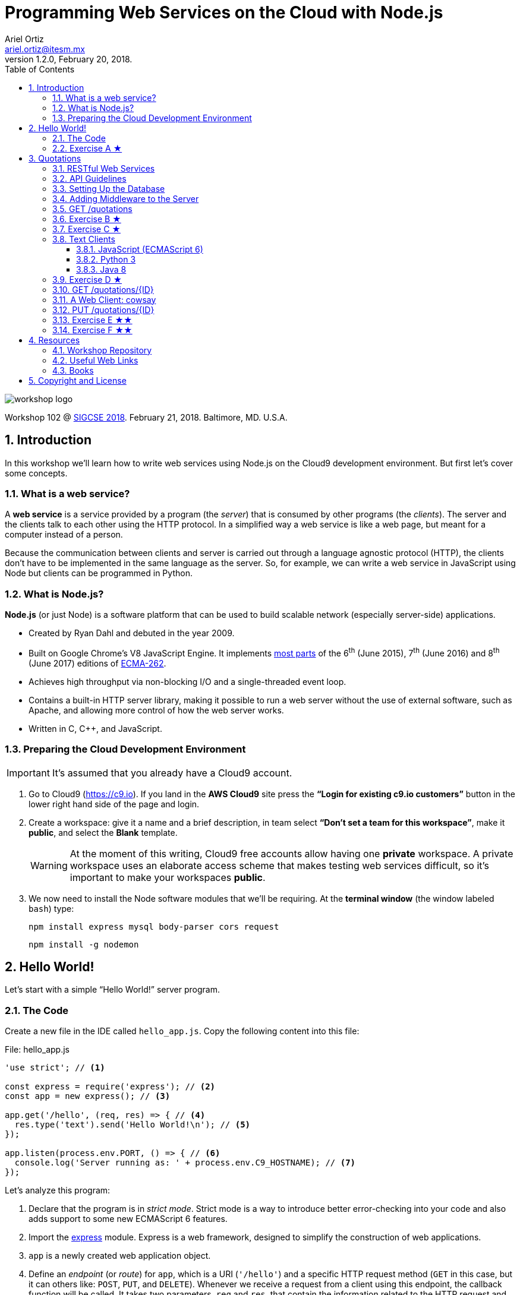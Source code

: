 = Programming Web Services on the Cloud with Node.js
:author: Ariel Ortiz
:email: ariel.ortiz@itesm.mx
:revnumber: 1.2.0
:revdate: February 20, 2018.
:encoding: utf-8
:source-highlighter: pygments
:icons: font
:pygments-style: manni
:toc: left
:toclevels: 3
:numbered:
:data-uri:
:imagesdir: ./images

image::workshop_logo.png[]

Workshop 102 @ https://sigcse2018.sigcse.org/[SIGCSE 2018]. February 21, 2018. Baltimore, MD. U.S.A.

== Introduction

In this workshop we'll learn how to write web services using Node.js on the Cloud9 development environment. But first let's cover some concepts.

=== What is a web service?

A *web service* is a service provided by a program (the _server_) that is consumed by other programs (the _clients_). The server and the clients talk to each other using the HTTP protocol. In a simplified way a web service is like a web page, but meant for a computer instead of a person.

Because the communication between clients and server is carried out through a language agnostic protocol (HTTP), the clients don't have to be implemented in the same language as the server. So, for example, we can write a web service in JavaScript using Node but clients can be programmed in Python.

=== What is Node.js?

*Node.js* (or just Node) is a software platform that can be used to build scalable network (especially server-side) applications.

* Created by Ryan Dahl and debuted in the year 2009.
* Built on Google Chrome’s V8 JavaScript Engine. It implements http://node.green/[most parts] of the 6^th^ (June 2015), 7^th^ (June 2016) and 8^th^ (June 2017) editions of http://www.ecma-international.org/ecma-262/[ECMA-262].
* Achieves high throughput via non-blocking I/O and a single-threaded event loop.
* Contains a built-in HTTP server library, making it possible to run a web server without the use of external software, such as Apache, and allowing more control of how the web server works.
* Written in C, C++, and JavaScript.

=== Preparing the Cloud Development Environment

IMPORTANT: It's assumed that you already have a Cloud9 account.

. Go to Cloud9 (https://c9.io). If you land in the *AWS Cloud9* site press the *“Login for existing c9.io customers”* button in the lower right hand side of the page and login.

. Create a workspace: give it a name and a brief description, in team select *“Don't set a team for this workspace”*, make it *public*, and select the *Blank* template.
+
[WARNING]
====
At the moment of this writing, Cloud9 free accounts allow having one *private* workspace. A private workspace uses an elaborate access scheme that makes testing web services difficult, so it's important to make your workspaces *public*.
====

. We now need to install the Node software modules that we'll be requiring. At the *terminal window* (the window labeled `bash`) type:
+
    npm install express mysql body-parser cors request
+
    npm install -g nodemon

== Hello World!

Let's start with a simple “Hello World!” server program.

=== The Code

Create a new file in the IDE called `hello_app.js`. Copy the following content into this file:

[[hello_app]]
.File: hello_app.js
[source, javascript]
----
'use strict'; // <1>

const express = require('express'); // <2>
const app = new express(); // <3>

app.get('/hello', (req, res) => { // <4>
  res.type('text').send('Hello World!\n'); // <5>
});

app.listen(process.env.PORT, () => { // <6>
  console.log('Server running as: ' + process.env.C9_HOSTNAME); // <7>
});
----

Let's analyze this program:

<1> Declare that the program is in _strict mode_. Strict mode is a way to introduce better error-checking into your code and also adds support to some new ECMAScript 6 features.

<2> Import the http://expressjs.com/[express] module. Express is a web framework, designed to simplify the construction of web applications.

<3> `app` is a newly created web application object.

<4> Define an _endpoint_ (or _route_) for `app`, which is a URI (`'/hello'`) and a specific HTTP request method (`GET` in this case, but it can others like: `POST`, `PUT`, and `DELETE`). Whenever we receive a request from a client using this endpoint, the callback function will be called. It takes two parameters, `req` and `res`, that contain the information related to the HTTP request and response.

<5> Set the response content type to `text/plain` and the body to `'Hello World\n'`.

<6> Bind the application to a specific port (in this case the value of the environment variable `PORT`, which in practice is 8080) and start listening to client requests. The callback function is called once the binding has taken effect.

<7> Print a message with the the name of our host computer (this is contained in the `C9_HOSTNAME` environment variable).

To test the code, do the following:

. Run the server program we just wrote. At the terminal type:
+
    nodemon hello_app.js
+
The output should be something like this:
+
----
[nodemon] 1.15.0
[nodemon] to restart at any time, enter `rs`
[nodemon] watching: *.*
[nodemon] starting `node hello_app.js`
Server running as: host-name
----
+
Take note of _host-name_ because you'll need it when testing your web services from a web browser.
+
NOTE: The `nodemon` command will watch the files in the directory in which it was started, and if any files change, `nodemon` will automatically restart your node application. This behavior is useful during development. In production, or when running a node program that is not a server, just use the command `node` instead of `nodemon`.

. Test the server using the https://en.wikipedia.org/wiki/CURL[_curl_] command as the client. Open a new terminal window (from the Cloud9 menu select “Window/New Terminal”) and type there:
+
    curl -i localhost:8080/hello
+
NOTE: We use `localhost:8080` because _curl_ is running in the same machine as the server. If this is not the case, use the _host-name_ obtained in step 1.
+
You should see an output like this:
+
----
HTTP/1.1 200 OK
X-Powered-By: Express
Content-Type: text/plain; charset=utf-8
Content-Length: 13
ETag: W/"d-oLZZOWcLwsAQ9NXWoLPk5FkPuSs"
Date: Tue, 13 Feb 2018 00:49:56 GMT
Connection: keep-alive

Hello World!
----
+
_Curl's_ `-i` option allows us to see the complete HTTP response: status line, headers and body (and an empty line separating the headers and the body).

. Let's now use a web browser as the client for our server. Open a new tab in your browser and type in the address bar:
+
====
_host-name_/hello
====
+
Don't forget to replace _host-name_ with the correct value displayed by the server in step 1. You should see now a page containing only the text: `Hello World!`.

. Press `Ctrl-C` at the terminal where the server is running in order to terminate it.

=== Exercise A ★

Modify the `<<hello_app, hello_app.js>>` program so that it can greet anyone. The name of the greetee will be specified as a https://en.wikipedia.org/wiki/Query_string[query string] parameter using https://en.wikipedia.org/wiki/Percent-encoding[URL encoding]. This means that the URL to test your program should be something like this:

====
_host-name_/hello?who=Random+User
====

In this case the name of the parameter is `who` and its value is the string `"Random User"`. Note that in the URL spaces should be replaced with the plus (`+`) character.

If the parameter `who` was not provided, your program should respond: `Hello Anonymous!`.

[TIP]
====
To read a query string parameter named `some_parameter` use the following expression inside the callback function for `app.get()`: `req.query.some_parameter`

This expression evaluates to `undefined` if `some_parameter` is not present.
====

Test your changes with the following examples. Type at the terminal:

    curl localhost:8080/hello?who=Random+User

The output should be:

    Hello Random User!

Now type:

    curl localhost:8080/hello

Expected output:

    Hello Anonymous!

== Quotations

This example is a much larger program. It consists of a Quotations database in MySQL. We'll provide a way of accessing this database using a RESTful API.

=== RESTful Web Services

REST stands for *Representational State Transfer*. It relies on a stateless, client-server, cacheable communications protocol. REST is an *architectural style* for designing networked applications. RESTful applications use HTTP requests to post and put data (create and/or update), read data (make queries), and delete data. Thus, REST uses HTTP for all four *CRUD* (Create/Read/Update/Delete) operations (see table <<crud_table, table 1>>). When building web services the use of REST is often preferred over the more heavyweight SOAP (Simple Object Access Protocol) style because REST is less complex and does not leverage as much bandwidth, which makes it a better fit for use over the Internet.

[[crud_table]]
.CRUD/HTTP/SQL Mapping
[cols="^,^,^,^,^"]
|===
|CRUD Operation |HTTP Method |SQL Statement|Idempotent?|Safe?

|Create | POST | INSERT|No|No
|Read | GET | SELECT|Yes|Yes
|Update | PUT | UPDATE|Yes|No
|Delete | DELETE | DELETE|Yes|No
|===

[NOTE]
====
We say an operation is *idempotent* if it can be applied multiple times without changing the result beyond the initial application. For example, in mathematics the absolute value is an idempotent operation: applying it once or multiple times gives us the same answer.

An operation is *safe* if it's only used for data retrieval (it doesn't have any side-effects on the server).
====

REST was defined by Roy Thomas Fielding in his 2000 PhD dissertation http://www.ics.uci.edu/~fielding/pubs/dissertation/top.htm[“Architectural Styles and the Design of Network-based Software Architectures”].

=== API Guidelines

REST is more a collection of principles than it is a set of standards. There are “best practices” and de-facto standards but those are constantly evolving. Fortunately for us, there are a couple of documents, both written by Todd Fredrich, that provide some useful guidelines on things to consider when writing RESTful APIs:

* https://github.com/RestCheatSheet/api-cheat-sheet#api-design-cheat-sheet[REST API Design Cheat Sheet]
* https://github.com/tfredrich/RestApiTutorial.com/raw/master/media/RESTful%20Best%20Practices-v1_2.pdf[REST API Best Practices: Recommendations for Creating Web Services]

Our example will incorporate several recommendations from these documents. Specifically:

. We'll use a noun to name our resource, not a verb, and it will be in plural form (`'quotations'` instead of `'quotation'`).
. We'll use the _Collection Metaphor_. This means that our resource is going to have two endpoints:
  ** `'/quotations'` -- for the complete resource collection.
  ** `'/quotations/{ID}'` -- for each individual resource within the collection.
. We'll supply links in the response body for retrieval of the resource object itself or related objects. This is a constraint of the REST application architecture known as https://en.wikipedia.org/wiki/HATEOAS[HATEOAS] (Hypermedia as the Engine of Application State).
. We'll use HTTP methods to mean something useful:
  ** `GET` -- Read a resource or collection.
  ** `POST` -- Create.
  ** `PUT` -- Update.
  ** `DELETE` -- Remove a resource or collection.
. We'll make sure that the `GET`, `PUT` and `DELETE` operations are idempotent.
. We'll use the http://json.org/[JSON] format for the request and response bodies.
. We'll use meaningful HTTP status codes:
  ** 200 -- _OK_. The request was successful.
  ** 201 -- _Created_. New resource was created successfully.
  ** 400 -- _Bad Request_. Malformed syntax or a bad query.
  ** 404 -- _Not Found_. Requested resource does not exist.

=== Setting Up the Database

To get MySQL running in the Cloud9 environment, type at the terminal:

    mysql-ctl install

The output will be something like this:

----
MySQL 5.5 database added.  Please make note of these credentials:

Root User: username
Database Name: c9
----

[WARNING]
====
Because MySQL has a blank password by default, setup is significantly easier for users. Additionally, since developers generally don't (and often shouldn't) put sensitive/important data in a development environment like Cloud9, having no password on MySQL is rarely an issue.
====

To start MySQL, at the terminal type:

    mysql-ctl start

To stop MySQL, type:

    mysql-ctl stop

Our database will only have one table, called `quotations`, with three columns (see <<quotations_table, Table 2>>).

[[quotations_table]]
.Quotations Table
[cols="1,5"]
|===
| Column Name | Description

| `id` | The unique integer quotation ID.
| `author` | A text value with the name of the quotation author.
| `excerpt` | A text value with the quotation body.
|===

Let's download a script that will simplify the creation of the database. Type at the terminal:

    wget -O quotations.sql https://goo.gl/Sh62e6

To execute the `quotations.sql` script, open the Cloud9 MySQL command tool. At the terminal type:

    mysql-ctl cli

At the MySQL monitor (the shell with `mysql>` prompt) type:

    source quotations.sql

This command creates the database table and populates it with some 50 quotations. Press `Ctrl-D` to exit the MySQL monitor.

This is the Node code to connect to the database:

[source, javascript]
----
const mysql = require('mysql');

const db = mysql.createConnection({
  host: 'localhost',
  user: 'username', // <-- Update this line with your username.
  database: 'c9'
});

db.connect((err) => {
  if (err) {
    console.error('Unable to connect to the database.');
    throw err;
  } else {
    console.log('Connected to the database.');
  }
});
----

The following snippet is an example on how to use the database connection to execute a SQL statement. In this case we select all columns from the `quotations` table:

[source, javascript]
----
db.query(
  'SELECT * FROM quotations',
  (err, rows) => {
    if (err) throw err;
    for (let row of rows) {
      console.log(row.author);
    }
    db.end(); // <1>
  }
);
----

<1> The `end()` method closes the database connection. We usually don't do this in our server code because it's more convenient to keep the connection open indefinitely.

[NOTE]
====
Check these links to get more information regarding on how to use a MySQL database:

* https://docs.c9.io/v1.0/docs/setup-a-database[Cloud9: Set Up a Database]
* https://docs.c9.io/docs/setting-up-mysql[Cloud9: Setting Up MySQL]
* https://www.npmjs.com/package/mysql[The mysql Module Documentation]
====

=== Adding Middleware to the Server

We need our server to have some additional functionality:

* We want to be able to parse the body of client requests as JSON objects.
* We want to eliminate any possible issues regarding https://en.wikipedia.org/wiki/Cross-origin_resource_sharing[cross-origin resource sharing] (CORS) when programming Ajax clients.
* We want to serve static resources (static HTML pages, images, cascading style sheets, client-side JavaScript, etc.).

All this functionality can be added to our server using _middleware_. Express _middleware_ allows us to plug in a stack of actions that need to be executed.

To do this we first import the modules that provide the needed functionality:

[source, javascript]
----
const bodyParser = require('body-parser');
const cors = require('cors');
----

We then add them to the `app` object:

[source, javascript]
----
app.use(bodyParser.json());
app.use(cors());
----

We also need to add two other configuration lines:

[source, javascript]
----
app.use(express.static('public')); // <1>
app.set('json spaces', 2); // <2>
----

<1> Tell the server that anything inside the `'public'` directory is a static resource. Thanks to this, we don't need to install and configure a full-blown web server such as Apache.

<2> Indicate that any JSON output in the response must be automatically formatted (prettified) using the specified number of spaces.

[TIP]
====
Values recommended: 2 in development, 0 in production.
====

=== GET /quotations

Let's first write a web service that returns a list with partial information of all the quotations available in the database.

[source, javascript]
----
app.get('/quotations', (req, res) => { // <1>
  db.query('SELECT id, author FROM quotations', (err, rows) => { // <2>
    if (err) {
      res.status(500).json(err); // <3>
    } else {
      let result = rows.map(row => // <4>
        ({
           id: row.id,
           author: row.author,
           url: makeUrl(row.id)
         })
      );
      res.json(result); // <5>
    }
  });
});
----
<1> The URI for our web service endpoint is `'/quotations'`.

<2> Extract from our table the _id_ and _author_ information of every single quotation.

<3> Any SQL/database error will be dealt as an “internal server error” (status code 500). We convert the error object to JSON and send it back as the body of the response.

<4> Map every element of the result set into an object with the information (`id`, `author`, and `url`) we wish to provide. The `url` is the web link we'll use to retrieve single quotation objects later on (see: <<get_single_quotation,  `GET /quotations/{ID}`>>).

<5> Respond with an implicit status code 200, returning the resulting array as a JSON object.

The implementation of the `makeUrl()` function used above is as follows:

[source, javascript]
----
function makeUrl(id) {
  return 'http://' + process.env.C9_HOSTNAME + '/quotations/' + id;
}
----

The following program puts together everything we've described so far:

.File: quotations_app.js
[source, javascript]
----
'use strict';

const express = require('express');
const bodyParser = require('body-parser');
const cors = require('cors');

const app = express();
app.use(bodyParser.json());
app.use(cors());
app.use(express.static('public'));
app.set('json spaces', 2);

app.listen(process.env.PORT, () => {
  console.log('Web server running as: ' + process.env.C9_HOSTNAME);
});

const mysql = require('mysql');
const db = mysql.createConnection({
  host: 'localhost',
  user: 'username', // <-- Update this line with your username.
  database: 'c9'
});

db.connect((err) => {
  if (err) {
    console.error('Unable to connect to the database.');
    throw err;
  } else {
    console.log('Connected to the database.');
  }
});

function makeUrl(id) {
  return 'http://' + process.env.C9_HOSTNAME + '/quotations/' + id;
}

app.get('/quotations', (req, res) => {
  db.query('SELECT id, author FROM quotations', (err, rows) => {
    if (err) {
      res.status(500).json(err);
    } else {
      let result = rows.map(row =>
        ({
           id: row.id,
           author: row.author,
           url: makeUrl(row.id)
         })
      );
      res.json(result);
    }
  });
});
----

To test the server program, type at the terminal:

    nodemon quotations_app

Now run _curl_ as a client. At another terminal window, type:

    curl localhost:8080/quotations

You should see a huge list containing all the objects representing the information of every quotation in the database, something like this:

----
[
  {
    "id": 1,
    "author": "Harold Abelson",
    "url": "http://host-name/quotations/1"
  },
  {
    "id": 2,
    "author": "Alan Kay",
    "url": "http://host-name/quotations/2"
  },
  {
    "id": 3,
    "author": "Donald Knuth",
    "url": "http://host-name/quotations/3"
  },

  ... (46 quotations omitted)

  {
    "id": 50,
    "author": "Aristotle",
    "url": "http://host-name/quotations/50"
  }
]
----

=== Exercise B ★

Modify the `GET /quotations` web service so that it takes an optional query string parameter called `sort`. If this parameter is equal to `false` or if it wasn't provided, the web service should behave as it currently does. On the other hand, if the parameter is equal to `true`, then the returned list of quotation objects should be sorted by `author` in ascending order. Use _curl_ to test your modified web service.

These two commands should produce the same output that we had before:

    curl localhost:8080/quotations?sort=false

    curl localhost:8080/quotations

But this command:

    curl localhost:8080/quotations?sort=true

should produce a different output, something like this:

----
[
  {
    "id": 2,
    "author": "Alan Kay",
    "url": "http://host-name/quotations/2"
  },
  {
    "id": 27,
    "author": "Alan Kay",
    "url": "http://host-name/quotations/27"
  },
  {
    "id": 29,
    "author": "Alan Kay",
    "url": "http://host-name/quotations/29"
  },

  ... (46 quotations omitted)

  {
    "id": 46,
    "author": "Thomas Watson",
    "url": "http://host-name/quotations/46"
  }
]
----

[TIP]
====
Use the `SELECT -- ORDER BY` SQL clause to solve this problem.
====

[[exercise_c]]
=== Exercise C ★

Modify the `GET /quotations` web service so that each individual quotation object of the resulting list has an additional `prelude` property, comprised of the first three words of the `excerpt` followed by an ellipsis (`'\...'`).

For example, the _curl_ command:

    curl localhost:8080/quotations

should now produce this output:

----
[
  {
    "id": 1,
    "author": "Harold Abelson",
    "prelude": "Programs must be...",
    "url": "http://host-name/quotations/1"
  },
  {
    "id": 2,
    "author": "Alan Kay",
    "prelude": "Technology is anything...",
    "url": "http://host-name/quotations/2"
  },
  {
    "id": 3,
    "author": "Donald Knuth",
    "prelude": "Everyday life is...",
    "url": "http://host-name/quotations/3"
  },

  ... (46 quotations omitted)

  {
    "id": 50,
    "author": "Aristotle",
    "prelude": "We are what...",
    "url": "http://host-name/quotations/50"
  }
]
----

[TIP]
====
This problem can be solved easily using these JavaScript functions: https://developer.mozilla.org/en-US/docs/Web/JavaScript/Reference/Global_Objects/String/split[`split()`], https://developer.mozilla.org/en-US/docs/Web/JavaScript/Reference/Global_Objects/Array/slice[`slice()`], and https://developer.mozilla.org/en-US/docs/Web/JavaScript/Reference/Global_Objects/Array/join[`join()`].
====

[[text_client]]
=== Text Clients

We can write client programs that access our Quotations web service using any language with libraries that support HTTP GET requests. The following programs are simple text clients that call our web service and print to the standard output the `id` and `author` of all the quotations.

All these programs produce this exact same output:

----
1 - Harold Abelson
2 - Alan Kay
3 - Donald Knuth

... (46 quotations omitted)

50 - Aristotle
----

==== JavaScript (ECMAScript 6)

.File: quotations_client.js
[source, javascript]
----
'use strict';

const request = require('request');
const URL = 'http://localhost:8080/quotations';

request(URL, (err, response, body) => {
  if (err || response.statusCode !== 200) {
    console.error('ERROR: ' + (err || body));
  } else {
    let result = JSON.parse(body);
    for (let q of result) {
      console.log('%d - %s', q.id, q.author);
    }
  }
});
----

To run this program, type at the terminal:

    node quotations_client.js

==== Python 3

.File quotations_client.py
[source, python3]
----
from http.client import HTTPConnection
from sys import stderr
from json import loads

conn = HTTPConnection('localhost:8080')
try:
    conn.request('GET', '/quotations')
    res = conn.getresponse()
    body = res.read().decode('utf-8')
    if res.status != 200:
        raise Exception(str(res.status) + ' '
            + res.reason + '. ' + body)
    for q in loads(body):
        print('{0} - {1}'.format(q['id'], q['author']))
except Exception as err:
    print('ERROR: ' + str(err), file=stderr)
----

To run this program, type at the terminal:

    python3 quotations_client.py

==== Java 8

.File: QuoationsClient.java
[source, java]
----
package sigcse2018.workshop;

import java.io.BufferedReader;
import java.io.InputStreamReader;
import java.net.HttpURLConnection;
import java.net.URL;
import org.json.simple.JSONArray;
import org.json.simple.JSONObject;
import org.json.simple.parser.JSONParser;

class QuoationsClient {

    public static final String URL_STRING = "http://localhost:8080/quotations";

    public static void main(String[] args) throws Exception {
        URL url = new URL(URL_STRING);
        try {
            HttpURLConnection conn =
                (HttpURLConnection) url.openConnection();
            conn.connect();
            try (BufferedReader br =
                    new BufferedReader(
                        new InputStreamReader(conn.getInputStream()))) {
                StringBuilder body = new StringBuilder();
                String line;
                while ((line = br.readLine()) != null) {
                    body.append(line);
                }
                JSONParser parser = new JSONParser();
                JSONArray list = (JSONArray) parser.parse(body.toString());
                for (Object obj : list) {
                    JSONObject q = (JSONObject) obj;
                    System.out.printf("%d - %s%n",
                        q.get("id"), q.get("author"));
                }
            }
        } catch (Exception e) {
            System.err.println("ERROR: " + e);
        }
    }
}
----

To run this program, follow these steps:

. Install in your Cloud9 workspace the OpenJDK 8. Type at the terminal:
+
    sudo add-apt-repository ppa:openjdk-r/ppa
+
    sudo apt-get update
+
    sudo apt-get install openjdk-8-jdk
+
Use the following command to switch between Java versions and select Java 8:
+
    sudo update-alternatives --config java
+
Make sure your system is using the correct JDK:
+
    java -version
+
The output should be something like:
+
    openjdk version "1.8.0_141"
    OpenJDK Runtime Environment (build 1.8.0_141-8u141-b15-3~14.04-b15)
    OpenJDK 64-Bit Server VM (build 25.141-b15, mixed mode)

. Download the `json-simple` JAR file. This allows us to work with JSON in Java. At the terminal type:
+
    wget -O json-simple-1.1.1.jar https://goo.gl/SDaU8W

. Compile the program. Type:
+
    javac -d . -cp json-simple-1.1.1.jar QuotationsClient.java

. Execute the compiled program. Type at the terminal:

    java -cp .:json-simple-1.1.1.jar sigcse2018.workshop.QuoationsClient

=== Exercise D ★

Modify any of the programs from the <<text_client>> section so that it displays the `prelude` property that was added to the objects of the result list of our web service in <<exercise_c, Exercise C>>.

The output of your modified client program should look like this:

----
1 - Harold Abelson: Programs must be...
2 - Alan Kay: Technology is anything...
3 - Donald Knuth: Everyday life is...

  ... (46 quotations omitted)

50 - Aristotle: We are what...
----

[[get_single_quotation]]
=== GET /quotations/{ID}

Let's now write a web service for retrieving a single quotation with a particular ID:

.File: quotations_app.js (add this code to the end of the file)
[source, javascript]
----
app.get('/quotations/:id', (req, res) => { // <1>
  db.query('SELECT id, author, excerpt FROM quotations WHERE id = ?', // <2>
    [req.params.id], // <3>
    (err, rows) => {
      if (err) {
        res.status(500).json(err);
      } else {
        let row = rows[0];
        if (row) { // <4>
          res.json({ // <5>
            id: row.id,
            author: row.author,
            excerpt: row.excerpt,
            url: makeUrl(row.id)
          });
        } else {
          res.type('text').status(404).send('Resource not found.\n'); // <6>
        }
      }
    });
});
----

The code is quite similar to the previous web service, but with some important differences:

<1> The URI for our web service endpoint is `'/quotations/:id'`. This allows us to use `:id` as named route parameter; its value can be obtained with the expression: `req.params.id`.

<2> Extract from our table the _id_, _author_, and _excerpt_ information of the specific quotation that has the same ID as the one indicated in the request.

<3> Any value contained in this array will be correctly inserted in the previous SQL statement, replacing the corresponding placeholder symbol (`?`). This eliminates https://en.wikipedia.org/wiki/SQL_injection[SQL injections] vulnerabilities.

<4> If the SQL statement result is a single row, that means we found the requested quotation.

<5> In that case, respond with an implicit status code 200, returning the resulting row as a JSON object.

<6> Otherwise `row` is `undefined`, so respond with a status code 404 and a message stating that the resource was not found.

Let's use _curl_ again, now to retrieve a single quotation. At a terminal type:

    curl localhost:8080/quotations/42

The output should be:

----
{
  "id": 42,
  "author": "Douglas Adams",
  "excerpt": "A common mistake that people make when trying to design something completely foolproof is to underestimate the ingenuity of complete fools.",
  "url": "http://host-name/quotations/42"
}
----

=== A Web Client: cowsay

We'll now show the code for an HTML client that employs our two RESTful web services. This application is a combination of two classical Unix programs: https://en.wikipedia.org/wiki/Fortune_%28Unix%29[_fortune_] and https://en.wikipedia.org/wiki/Cowsay[_cowsay_]. It'll display an ASCII picture of a cow with a random quotation.

Follow these steps:

. Create a directory called `public`. At the terminal type:

    mkdir public

. Create a CSS file called `styles.css` in the `public` directory:
+
.File: public/styles.css
[source, css]
----
body {
  color: #DCDCDC;
  background: #1D1D1D;
  padding: 0 2em;
  margin: 0;
  font-family: sans-serif;
  font-size: 20px;
}

h1 {
  color: White;
  font-size: 180%;
}

.invisible {
  display: none;
}

#author_paragraph {
  text-align: right;
  font-size: 80%;
  font-style: italic;
}

#cowsay {
  color: Chartreuse;
}

#cowsay pre {
  margin-top: 0px;
  font-size: 150%;
  font-weight: bold;
}

button {
  background-color: Cornsilk;
  border: none;
  color: black;
  padding: 10px 15px;
  text-align: center;
  text-decoration: none;
  display: inline-block;
  margin: 4px 2px;
  font-size: 110%;
  cursor: pointer;
  border-radius: 20px;
  margin-right: 20px;
}

#balloon {
  box-sizing: border-box;
  padding: 10px 30px;
  border: 5px dashed Chartreuse;
  border-radius: 20px;
  width: 500px;
}
----

. In the `public` directory, create a JavaScript file called `cowsay.js`:
+
.File: public/cowsay.js
[source, javascript]
----
/* global $ */

var QUOTATION_URL = 'http://host-name/quotations/'; // <-- Update the host-name

function start() {
  $.ajax({
    url: QUOTATION_URL,
    method: 'GET'
  })
  .done(getAllQuotations)
  .fail(displayError);
}

function getAllQuotations (quotations) {
  var rndNum = (quotations.length * Math.random()) | 0;
  $.ajax({
    url: quotations[rndNum].url,
    method: 'GET'
  })
  .done(getOneQuote)
  .fail(displayError);
}

function getOneQuote (quote) {
  $('#excerpt').text(quote.excerpt);
  $('#author').text(quote.author);
  $('#cowsay').show();
}

function displayError (err) {
  alert(JSON.stringify(err));
}

$(start);
----

. Create an HTML file called `cowsay.html` and place it in the `public` directory:
+
.File: public/cowsay.html
[source, html]
----
<!DOCTYPE html>
<html>
  <head>
    <title>Cowsay</title>
    <link rel='stylesheet' href='/styles.css' />
    <script src='https://ajax.googleapis.com/ajax/libs/jquery/1.12.4/jquery.min.js'>
    </script>
    <script src='/cowsay.js'></script>
  </head>
  <body>
    <h1>cowsay @ SIGCSE 2018</h1>
    <div id="cowsay" class="invisible">
      <div id="balloon">
        <p id="excerpt"></p>
        <p id="author_paragraph">
          &mdash; <span id="author"></span>
        </p>
      </div>
        <pre>
       \
        \   ^__^
         \  (oo)\_______
            (__)\       )\/\
                ||----w |
                ||     ||
        </pre>
      <button onclick="location.reload(true)"/>Refresh</button>
    </div>
  </body>
</html>

----

. Now, place the URL `host-name/cowsay.html` in your browser's address bar. You should see something like this:
+
image::cowsay.png[]

[[put_single_quotation]]
=== PUT /quotations/{ID}

The code for a RESTful web service that updates a specific quotation would look like this:

.File: quotations_app.js (add this code to the end of the file)
[source, javascript]
----
app.put('/quotations/:id', (req, res) => { // <1>
  let id = req.params.id;
  let body = getBody(req); // <2>
  if (body) {
    db.query('UPDATE quotations SET author=?, excerpt=? WHERE id=?', // <3>
      [body.author, body.excerpt, id],
      (err, result) => {
        if (err) {
          res.status(500).json(err);
        } else {
          if (result.affectedRows === 1) { // <4>
            res.type('text').send(
              'Resource with ID = ' + id + ' updated.\n');
          } else {
            res.type('text').status(400).send(
              'Unable to update resource with ID = ' + id + '.\n'); // <5>
          }
        }
      });
  } else {
    res.type('text').status(400).send(
      'Bad data. No resource updated.\n'); // <6>
  }
});
----

<1> Notice that we use the HTTP `PUT` method and that we indicate in the URI the ID of the specific quotation to modify.

<2> The `getBody()` function used here verifies two things:

+

- That the content type of the request body is declared to be `application/json`.

- That the JSON request body actually contains two properties: `author` and `excerpt`.

+
If any of these conditions is not met, the function returns `undefined`. Otherwise it returns a new object with the corresponding values of `author` and `excerpt` provided by the client request.

<3> Execute the update SQL statement.

<4> If the update was successful the `result.affectedRows` property should be equal to one.

<5> Otherwise, respond with a status code 400 and an error message because the request produced a bad query.

<6> Also respond with a status code 400 and an error message if the request body is not what's expected.

This is the code for `getBody()` function:

.File: quotations_app.js (add this code to the end of the file)
[source, javascript]
----
function getBody(req) {
  let body = req.body;
  let correctContentType =
    req.headers['content-type'].startsWith('application/json');
  let correctProperties =
    body.author !== undefined && body.excerpt !== undefined;

  if (correctContentType && correctProperties) {
    return { author: body.author, excerpt: body.excerpt };
  } else {
    return undefined;
  }
}
----

We'll use _curl_ to test our new web service. Type at another terminal:

    curl localhost:8080/quotations/1 \
    -X PUT \
    -H 'Content-Type: application/json' \
    -d '{"author":"Somebody","excerpt":"Some smart quotation."}'

Notice that we need to specify not only the URL, but also:

* The HTTP method we want use (with the `-X` option).
* A request header with the content type of the body (with the `-H` option).
* The JSON request body itself (with the `-d` option).

The expected output is:

    Resource with ID = 1 updated.

To verify that the quotation was actually updated use the <<get_single_quotation, `GET /quotations/{ID}`>> web service:

    curl localhost:8080/quotations/1

You should now see the updated quotation with the new `author` and `excerpt` values:

----
{
  "id": 1,
  "author": "Somebody",
  "excerpt": "Some smart quotation.",
  "url": "http://host-name/quotations/1"
}
----

=== Exercise E ★★

Write a web service for deleting a specific quotation. The endpoint definition of this service should look something like this:

[source, javascript]
----
app.delete('/quotations/:id', (req, res) => {
  // ...
});
----

[TIP]
====
The delete SQL statement that you need to use has the following syntax:

*DELETE FROM* _table-name_ *WHERE* _column-name_ = _value_
====

Use _curl_ to test your code:

    curl localhost:8080/quotations/7 -X DELETE

If the deletion is performed correclty the output should be a text message like this:

    Resource with ID = 7 deleted successfully.

If the deletion is unsuccessful (for example, if you try to delete the same quotation again), the output should be:

    Unable to delete resource with ID = 7.

Also, the response's status code must be 404 in this case.

TIP: Check that the property `result.affectedRows` is equal to one to make sure the deletion was successful.

=== Exercise F ★★

Write a web service for creating a new quotation. The endpoint definition of this service should look something like this:

[source, javascript]
----
app.post('/quotations', (req, res) => {
  // ...
});
----

[TIP]
====
The MySQL statement to insert a new row in the database has the following syntax:

*INSERT INTO* _table-name_ *SET* _column-name~1~_ = _value~1~_, _column-name~2~_ = _value~2~_, ..., _column-name~n~_ = _value~n~_
====

Just like in the <<put_single_quotation, `PUT /quotations/{ID}`>> web service, the request body should contain a JSON object with property names and values for `author` and `excerpt`. If this is not the case, respond with a status code 400 and a “bad data” error message.

TIP: In the callback function for `db.query()` use the property `result.insertId` to get the ID of the newly created quotation.

The response must include a header, called `location`, containing the URL of the new quotation.

TIP: Use the method `res.set("header-name", "value")` to add headers to the response.

If the insertion is successful, the response's status code must be 201.

Test your code using _curl_:

    curl -i \
    localhost:8080/quotations \
    -X POST \
    -H 'Content-Type: application/json' \
    -d '{"author":"Yoda","excerpt":"Do. Or do not. There is no try."}'

The output should look something like this:

----
HTTP/1.1 201 Created
X-Powered-By: Express
Access-Control-Allow-Origin: *
location: http://host-name/quotations/51
Content-Type: text/plain; charset=utf-8
Content-Length: 35
ETag: W/"23-5X8GXSZXn9kSgCHhGqMb0lUWiKk"
Date: Sun, 18 Feb 2018 06:27:31 GMT
Connection: keep-alive

New resource created with ID = 51.
----

Specifically note the response's status code and the `location` header.

== Resources

=== Workshop Repository

You can download all the files related to this workshop (these notes and the solutions to exercises) from the following github repository:

* https://github.com/ariel-ortiz/sigcse2018-workshop102

=== Useful Web Links

* https://developer.mozilla.org/en-US/docs/Web/JavaScript/Reference[JavaScript reference]
* http://nodejs.org/api/index.html[Node.js Manual & Documentation]
* http://expressjs.com/en/api.html[Express API Reference]

=== Books
* http://www.amazon.com/Beginning-Node-js-Basarat-Syed/dp/1484201884/ref=la_B00NC9W7PW_1_1?s=books&ie=UTF8&qid=1457070302&sr=1-1[Beginning Node.js] by Basarat Syed
* https://www.amazon.com/RESTful-Web-API-Design-Node-js-ebook/dp/B01BDQK5C2/ref=sr_1_1?s=books&ie=UTF8&qid=1518629947&sr=1-1[RESTful Web API Design with Node.js - Second Edition] by Valentin Bojinov

== Copyright and License

* Copyright © 2016-2018 by Ariel Ortiz. 
* This work is licensed under a http://creativecommons.org/licenses/by-nc-sa/4.0/[Creative Commons Attribution-NonCommercial-ShareAlike 4.0 International License]. 
* Free use of the source code presented here is granted under the terms of the https://www.gnu.org/licenses/gpl-3.0.en.html[GPL version 3 License].
